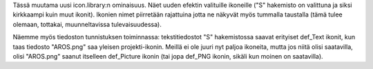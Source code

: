 Tässä muutama uusi icon.library:n ominaisuus. Näet uuden efektin valituille
ikoneille ("S" hakemisto on valittuna ja siksi kirkkaampi kuin muut ikonit).
Ikonien nimet piirretään rajattuina jotta ne näkyvät myös tummalla taustalla
(tämä tulee olemaan, tottakai, muunneltavissa tulevaisuudessa).

Näemme myös tiedoston tunnistuksen toiminnassa: tekstitiedostot "S"
hakemistossa saavat erityiset def_Text ikonit, kun taas tiedosto "AROS.png"
saa yleisen projekti-ikonin. Meillä ei ole juuri nyt paljoa ikoneita, mutta
jos niitä olisi saatavilla, olisi "AROS.png" saanut itselleen def_Picture
ikonin (tai jopa def_PNG ikonin, sikäli kun moinen on saatavilla).
